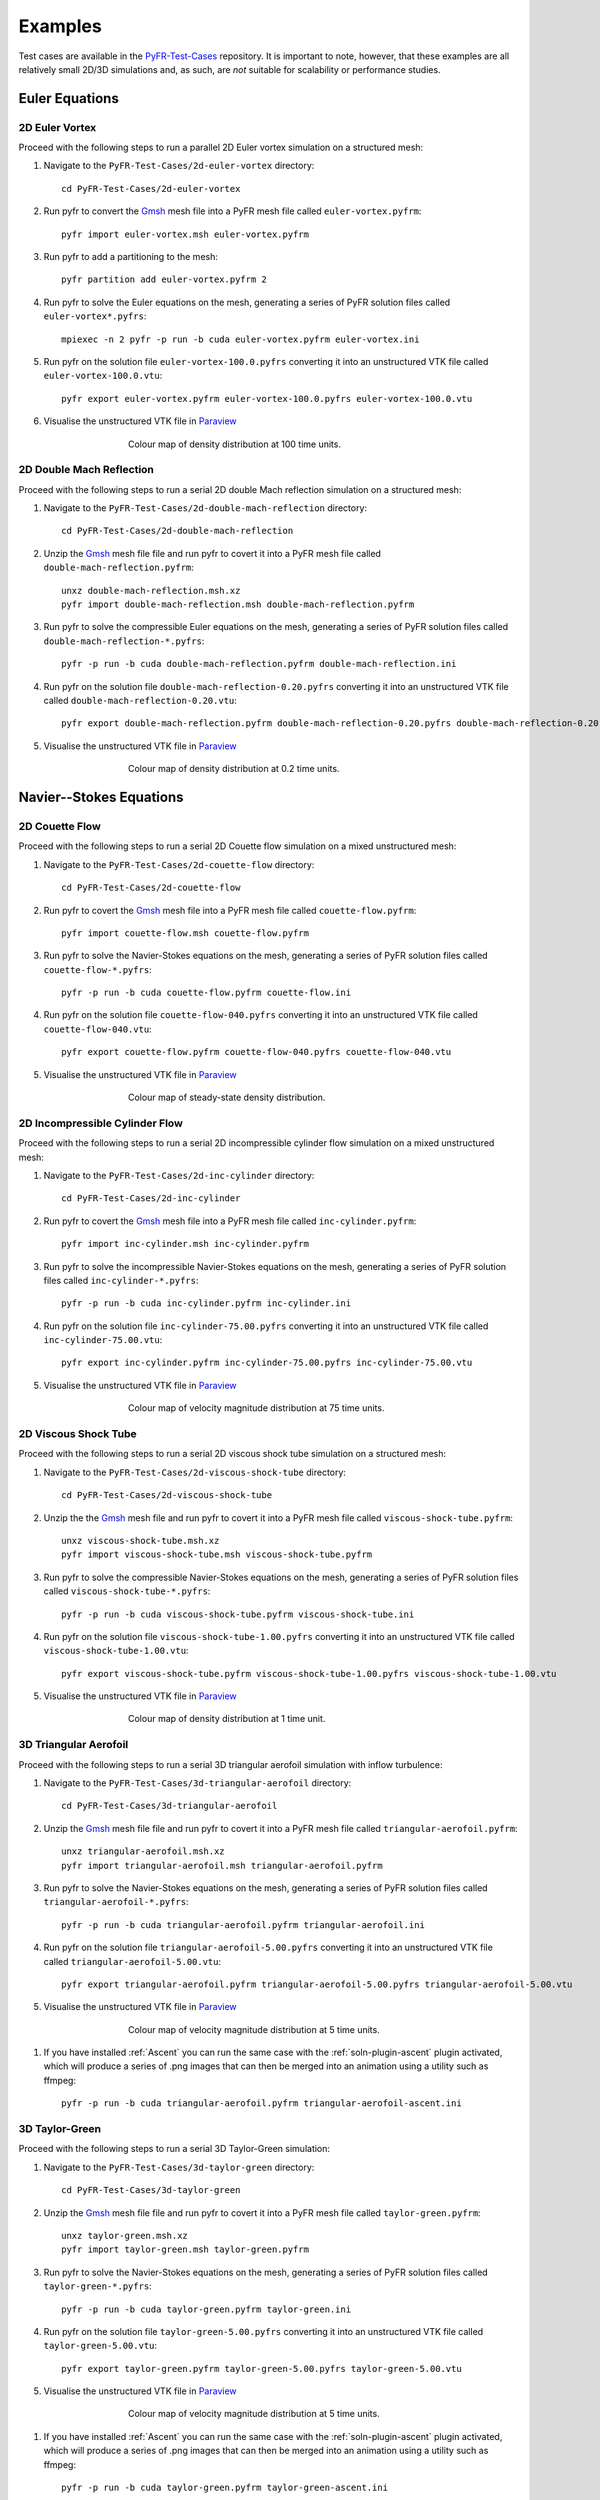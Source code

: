 .. highlight:: none

********
Examples
********

Test cases are available in the
`PyFR-Test-Cases <https://github.com/PyFR/PyFR-Test-Cases>`_ 
repository. It is important to note, however, that these examples 
are all relatively small 2D/3D simulations and, as such, are *not* 
suitable for scalability or performance studies.

Euler Equations
===============

2D Euler Vortex
---------------

Proceed with the following steps to run a parallel 2D Euler vortex
simulation on a structured mesh:

#. Navigate to the ``PyFR-Test-Cases/2d-euler-vortex`` directory::

        cd PyFR-Test-Cases/2d-euler-vortex

#. Run pyfr to convert the `Gmsh <http:http://geuz.org/gmsh/>`_
   mesh file into a PyFR mesh file called ``euler-vortex.pyfrm``::

        pyfr import euler-vortex.msh euler-vortex.pyfrm

#. Run pyfr to add a partitioning to the mesh::

        pyfr partition add euler-vortex.pyfrm 2

#. Run pyfr to solve the Euler equations on the mesh, generating a
   series of PyFR solution files called ``euler-vortex*.pyfrs``::

        mpiexec -n 2 pyfr -p run -b cuda euler-vortex.pyfrm euler-vortex.ini

#. Run pyfr on the solution file ``euler-vortex-100.0.pyfrs``
   converting it into an unstructured VTK file called
   ``euler-vortex-100.0.vtu``::

        pyfr export euler-vortex.pyfrm euler-vortex-100.0.pyfrs euler-vortex-100.0.vtu

#. Visualise the unstructured VTK file in `Paraview
   <http://www.paraview.org/>`_

.. figure:: ../fig/2d-euler-vortex/2d-euler-vortex.png
   :width: 450px
   :figwidth: 450px
   :alt: euler vortex
   :align: center

   Colour map of density distribution at 100 time units.

2D Double Mach Reflection
-------------------------

Proceed with the following steps to run a serial 2D double Mach reflection
simulation on a structured mesh:

#. Navigate to the ``PyFR-Test-Cases/2d-double-mach-reflection`` directory::

        cd PyFR-Test-Cases/2d-double-mach-reflection

#. Unzip the `Gmsh <http:http://geuz.org/gmsh/>`_
   mesh file file and run pyfr to covert it into a PyFR mesh file
   called ``double-mach-reflection.pyfrm``::

        unxz double-mach-reflection.msh.xz
        pyfr import double-mach-reflection.msh double-mach-reflection.pyfrm

#. Run pyfr to solve the compressible Euler equations on the mesh,
   generating a series of PyFR solution files called
   ``double-mach-reflection-*.pyfrs``::

        pyfr -p run -b cuda double-mach-reflection.pyfrm double-mach-reflection.ini

#. Run pyfr on the solution file ``double-mach-reflection-0.20.pyfrs``
   converting it into an unstructured VTK file called
   ``double-mach-reflection-0.20.vtu``::

        pyfr export double-mach-reflection.pyfrm double-mach-reflection-0.20.pyfrs double-mach-reflection-0.20.vtu

#. Visualise the unstructured VTK file in `Paraview
   <http://www.paraview.org/>`_

.. figure:: ../fig/2d-double-mach-reflection/2d-double-mach-reflection.jpg
   :width: 450px
   :figwidth: 450px
   :alt: double mach
   :align: center

   Colour map of density distribution at 0.2 time units.

Navier--Stokes Equations
========================

2D Couette Flow
---------------

Proceed with the following steps to run a serial 2D Couette flow
simulation on a mixed unstructured mesh:

#. Navigate to the ``PyFR-Test-Cases/2d-couette-flow`` directory::

        cd PyFR-Test-Cases/2d-couette-flow

#. Run pyfr to covert the `Gmsh <http:http://geuz.org/gmsh/>`_
   mesh file into a PyFR mesh file called ``couette-flow.pyfrm``::

        pyfr import couette-flow.msh couette-flow.pyfrm

#. Run pyfr to solve the Navier-Stokes equations on the mesh,
   generating a series of PyFR solution files called
   ``couette-flow-*.pyfrs``::

        pyfr -p run -b cuda couette-flow.pyfrm couette-flow.ini

#. Run pyfr on the solution file ``couette-flow-040.pyfrs``
   converting it into an unstructured VTK file called
   ``couette-flow-040.vtu``::

        pyfr export couette-flow.pyfrm couette-flow-040.pyfrs couette-flow-040.vtu

#. Visualise the unstructured VTK file in `Paraview
   <http://www.paraview.org/>`_

.. figure:: ../fig/2d-couette-flow/2d-couette-flow.png
   :width: 450px
   :figwidth: 450px
   :alt: couette flow
   :align: center

   Colour map of steady-state density distribution.

2D Incompressible Cylinder Flow
-------------------------------

Proceed with the following steps to run a serial 2D incompressible cylinder
flow simulation on a mixed unstructured mesh:

#. Navigate to the ``PyFR-Test-Cases/2d-inc-cylinder`` directory::

        cd PyFR-Test-Cases/2d-inc-cylinder
        
#. Run pyfr to covert the `Gmsh <http:http://geuz.org/gmsh/>`_
   mesh file into a PyFR mesh file called ``inc-cylinder.pyfrm``::

        pyfr import inc-cylinder.msh inc-cylinder.pyfrm

#. Run pyfr to solve the incompressible Navier-Stokes equations on the mesh,
   generating a series of PyFR solution files called
   ``inc-cylinder-*.pyfrs``::

        pyfr -p run -b cuda inc-cylinder.pyfrm inc-cylinder.ini

#. Run pyfr on the solution file ``inc-cylinder-75.00.pyfrs``
   converting it into an unstructured VTK file called
   ``inc-cylinder-75.00.vtu``::

        pyfr export inc-cylinder.pyfrm inc-cylinder-75.00.pyfrs inc-cylinder-75.00.vtu

#. Visualise the unstructured VTK file in `Paraview
   <http://www.paraview.org/>`_

.. figure:: ../fig/2d-inc-cylinder/2d-inc-cylinder.png
   :width: 450px
   :figwidth: 450px
   :alt: cylinder
   :align: center

   Colour map of velocity magnitude distribution at 75 time units.

2D Viscous Shock Tube
---------------------

Proceed with the following steps to run a serial 2D viscous shock tube
simulation on a structured mesh:

#. Navigate to the ``PyFR-Test-Cases/2d-viscous-shock-tube`` directory::

        cd PyFR-Test-Cases/2d-viscous-shock-tube

#. Unzip the the `Gmsh <http:http://geuz.org/gmsh/>`_
   mesh file and run pyfr to covert it into a PyFR mesh file
   called ``viscous-shock-tube.pyfrm``::

        unxz viscous-shock-tube.msh.xz
        pyfr import viscous-shock-tube.msh viscous-shock-tube.pyfrm

#. Run pyfr to solve the compressible Navier-Stokes equations on the mesh,
   generating a series of PyFR solution files called
   ``viscous-shock-tube-*.pyfrs``::

        pyfr -p run -b cuda viscous-shock-tube.pyfrm viscous-shock-tube.ini

#. Run pyfr on the solution file ``viscous-shock-tube-1.00.pyfrs``
   converting it into an unstructured VTK file called
   ``viscous-shock-tube-1.00.vtu``::

        pyfr export viscous-shock-tube.pyfrm viscous-shock-tube-1.00.pyfrs viscous-shock-tube-1.00.vtu

#. Visualise the unstructured VTK file in `Paraview
   <http://www.paraview.org/>`_

.. figure:: ../fig/2d-viscous-shock-tube/2d-viscous-shock-tube.jpg
   :width: 450px
   :figwidth: 450px
   :alt: shock tube
   :align: center

   Colour map of density distribution at 1 time unit.

3D Triangular Aerofoil
----------------------

Proceed with the following steps to run a serial 3D triangular aerofoil
simulation with inflow turbulence:

#. Navigate to the ``PyFR-Test-Cases/3d-triangular-aerofoil`` directory::

        cd PyFR-Test-Cases/3d-triangular-aerofoil

#. Unzip the `Gmsh <http:http://geuz.org/gmsh/>`_
   mesh file file and run pyfr to covert it into a PyFR mesh file called
   ``triangular-aerofoil.pyfrm``::

        unxz triangular-aerofoil.msh.xz
        pyfr import triangular-aerofoil.msh triangular-aerofoil.pyfrm

#. Run pyfr to solve the Navier-Stokes equations on the mesh,
   generating a series of PyFR solution files called
   ``triangular-aerofoil-*.pyfrs``::

        pyfr -p run -b cuda triangular-aerofoil.pyfrm triangular-aerofoil.ini

#. Run pyfr on the solution file ``triangular-aerofoil-5.00.pyfrs``
   converting it into an unstructured VTK file called
   ``triangular-aerofoil-5.00.vtu``::

        pyfr export triangular-aerofoil.pyfrm triangular-aerofoil-5.00.pyfrs triangular-aerofoil-5.00.vtu

#. Visualise the unstructured VTK file in `Paraview
   <http://www.paraview.org/>`_

.. figure:: ../fig/3d-triangular-aerofoil/3d-triangular-aerofoil.jpg
   :width: 450px
   :figwidth: 450px
   :alt: triangular
   :align: center

   Colour map of velocity magnitude distribution at 5 time units.

#. If you have installed :ref:`Ascent` you can run the same case with the
   :ref:`soln-plugin-ascent` plugin activated, which will produce a series
   of .png images that can then be merged into an animation using a utility
   such as ffmpeg::

        pyfr -p run -b cuda triangular-aerofoil.pyfrm triangular-aerofoil-ascent.ini

3D Taylor-Green
---------------

Proceed with the following steps to run a serial 3D Taylor-Green simulation:

#. Navigate to the ``PyFR-Test-Cases/3d-taylor-green`` directory::

        cd PyFR-Test-Cases/3d-taylor-green

#. Unzip the `Gmsh <http:http://geuz.org/gmsh/>`_
   mesh file file and run pyfr to covert it into a PyFR mesh file called
   ``taylor-green.pyfrm``::

        unxz taylor-green.msh.xz
        pyfr import taylor-green.msh taylor-green.pyfrm

#. Run pyfr to solve the Navier-Stokes equations on the mesh,
   generating a series of PyFR solution files called
   ``taylor-green-*.pyfrs``::

        pyfr -p run -b cuda taylor-green.pyfrm taylor-green.ini

#. Run pyfr on the solution file ``taylor-green-5.00.pyfrs``
   converting it into an unstructured VTK file called
   ``taylor-green-5.00.vtu``::

        pyfr export taylor-green.pyfrm taylor-green-5.00.pyfrs taylor-green-5.00.vtu

#. Visualise the unstructured VTK file in `Paraview
   <http://www.paraview.org/>`_

.. figure:: ../fig/3d-taylor-green/3d-taylor-green.jpg
   :width: 450px
   :figwidth: 450px
   :alt: triangular
   :align: center

   Colour map of velocity magnitude distribution at 5 time units.

#. If you have installed :ref:`Ascent` you can run the same case with the
   :ref:`soln-plugin-ascent` plugin activated, which will produce a series
   of .png images that can then be merged into an animation using a utility
   such as ffmpeg::

        pyfr -p run -b cuda taylor-green.pyfrm taylor-green-ascent.ini
